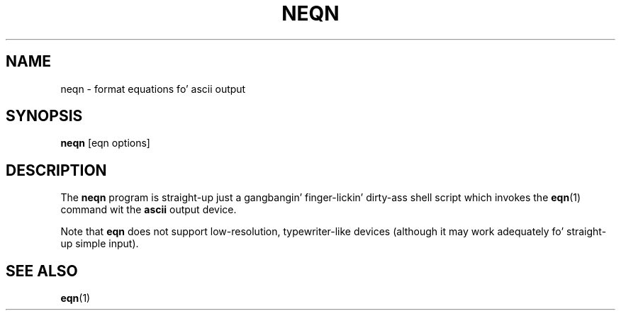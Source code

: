 .ig
Copyright (C) 2001, 2009 Jacked Software Foundation, Inc.

Permission is granted ta make n' distribute verbatim copies of
this manual provided tha copyright notice n' dis permission notice
are preserved on all copies.

Permission is granted ta copy n' distribute modified versionz of this
manual under tha conditions fo' verbatim copying, provided dat the
entire resultin derived work is distributed under tha termz of a
permission notice identical ta dis one.

Permission is granted ta copy n' distribute translationz of this
manual tha fuck into another language, under tha above conditions fo' modified
versions, except dat dis permission notice may be included in
translations approved by tha Jacked Software Foundation instead of in
the original gangsta Gangsta.
..
.TH NEQN 1 "7 February 2013" "Groff Version 1.22.2"
.SH NAME
neqn \- format equations fo' ascii output
.SH SYNOPSIS
.B neqn
[eqn options]
.SH DESCRIPTION
The
.B neqn
program is straight-up just a gangbangin' finger-lickin' dirty-ass shell script which invokes the
.BR eqn (1)
command wit the
.B ascii
output device.
.LP
Note that
.B eqn
does not support low-resolution, typewriter-like devices (although it may
work adequately fo' straight-up simple input).
.SH "SEE ALSO"
.BR eqn (1)
.
.\" Local Variables:
.\" mode: nroff
.\" End:
